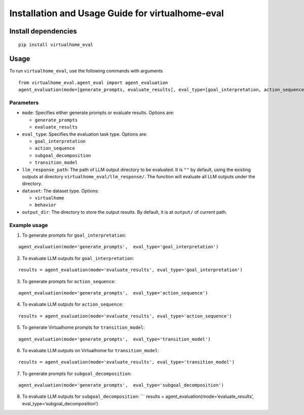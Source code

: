 Installation and Usage Guide for virtualhome-eval
=================================================

Install dependencies
--------------------

::

   pip install virtualhome_eval

Usage
-----

To run ``virtualhome_eval``, use the following commands with arguments

::

   from virtualhome_eval.agent_eval import agent_evaluation
   agent_evaluation(mode=[generate_prompts, evaluate_results], eval_type=[goal_interpretation, action_sequence, transition_modeling], llm_response_path=[YOUR LLM OUTPUT DIR])

Parameters
~~~~~~~~~~

-  ``mode``: Specifies either generate prompts or evaluate results.
   Options are:

   -  ``generate_prompts``
   -  ``evaluate_results``

-  ``eval_type``: Specifies the evaluation task type. Options are:

   -  ``goal_interpretation``
   -  ``action_sequence``
   -  ``subgoal_decomposition``
   -  ``transition_model``

-  ``llm_response_path``: The path of LLM output directory to be
   evaluated. It is ``""`` by default, using the existing outputs at
   directory ``virtualhome_eval/llm_response/``. The function will
   evaluate all LLM outputs under the directory.
-  ``dataset``: The dataset type. Options:

   -  ``virtualhome``
   -  ``behavior``

-  ``output_dir``: The directory to store the output results. By
   default, it is at ``output/`` of current path.

Example usage
~~~~~~~~~~~~~

1. To generate prompts for ``goal_interpretation``:

::

   agent_evaluation(mode='generate_prompts',  eval_type='goal_interpretation')

2. To evaluate LLM outputs for ``goal_interpretation``:

::

   results = agent_evaluation(mode='evaluate_results', eval_type='goal_interpretation')

3. To generate prompts for ``action_sequence``:

::

   agent_evaluation(mode='generate_prompts',  eval_type='action_sequence')

4. To evaluate LLM outputs for ``action_sequence``:

::

   results = agent_evaluation(mode='evaluate_results', eval_type='action_sequence')

5. To generate Virtualhome prompts for ``transition_model``:

::

   agent_evaluation(mode='generate_prompts',  eval_type='transition_model')

6. To evaluate LLM outputs on Virtualhome for ``transition_model``:

::

   results = agent_evaluation(mode='evaluate_results', eval_type='transition_model')

7. To generate prompts for ``subgoal_decomposition``:

::

   agent_evaluation(mode='generate_prompts',  eval_type='subgoal_decomposition')

8. To evaluate LLM outputs for ``subgoal_decomposition``: \``\` results
   = agent_evaluation(mode=‘evaluate_results’,
   eval_type=‘subgoal_decomposition’)
